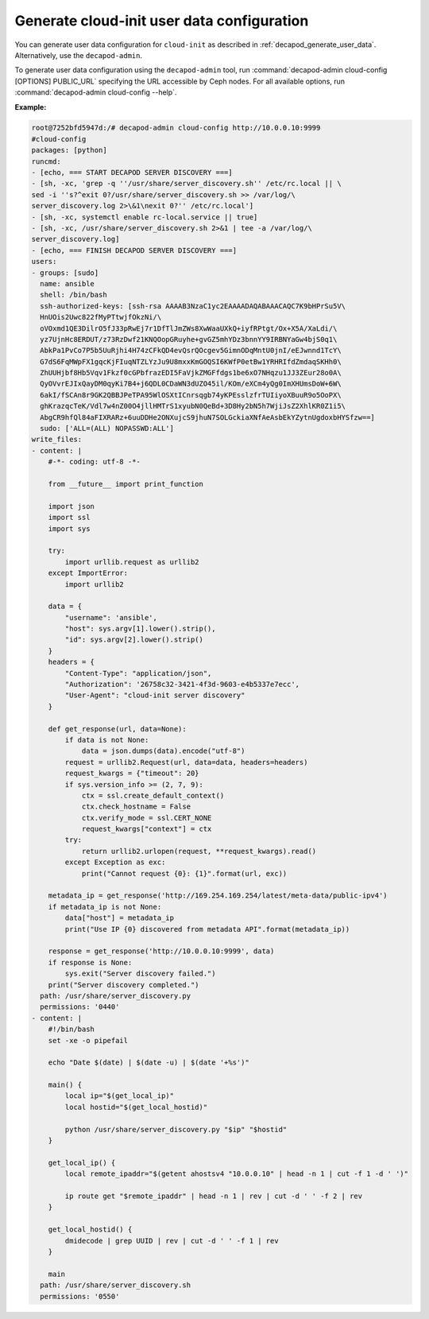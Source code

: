 .. _decapod_admin_service_cloud_config:

===========================================
Generate cloud-init user data configuration
===========================================

You can generate user data configuration for ``cloud-init`` as described in
:ref:`decapod_generate_user_data`. Alternatively, use the ``decapod-admin``.

To generate user data configuration using the ``decapod-admin`` tool, run
:command:`decapod-admin cloud-config [OPTIONS] PUBLIC_URL` specifying the
URL accessible by Ceph nodes. For all available options, run
:command:`decapod-admin cloud-config --help`.

**Example:**

.. code-block:: console

    root@7252bfd5947d:/# decapod-admin cloud-config http://10.0.0.10:9999
    #cloud-config
    packages: [python]
    runcmd:
    - [echo, === START DECAPOD SERVER DISCOVERY ===]
    - [sh, -xc, 'grep -q ''/usr/share/server_discovery.sh'' /etc/rc.local || \
    sed -i ''s?^exit 0?/usr/share/server_discovery.sh >> /var/log/\
    server_discovery.log 2>\&1\nexit 0?'' /etc/rc.local']
    - [sh, -xc, systemctl enable rc-local.service || true]
    - [sh, -xc, /usr/share/server_discovery.sh 2>&1 | tee -a /var/log/\
    server_discovery.log]
    - [echo, === FINISH DECAPOD SERVER DISCOVERY ===]
    users:
    - groups: [sudo]
      name: ansible
      shell: /bin/bash
      ssh-authorized-keys: [ssh-rsa AAAAB3NzaC1yc2EAAAADAQABAAACAQC7K9bHPrSu5V\
      HnUOis2Uwc822fMyPTtwjfOkzNi/\
      oVOxmd1QE3DilrO5fJ33pRwEj7r1DfTlJmZWs8XwWaaUXkQ+iyfRPtgt/Ox+X5A/XaLdi/\
      yz7UjnHc8ERDUT/z73RzDwf21KNQOopGRuyhe+gvGZ5mhYDz3bnnYY9IRBNYaGw4bjS0q1\
      AbkPa1PvCo7P5b5UuRjhi4H74zCFkQD4evQsrQOcgev5GimnODqMntU0jnI/eEJwnnd1TcY\
      G7dS6FqMWpFX1gqcKjFIuqNTZLYzJu9U8mxxKmGOQSI6KWfP0etBw1YRHRIfdZmdaqSKHh0\
      ZhUUHjbf8Hb5Vqv1Fkzf0cGPbfrazEDI5FaVjkZMGFfdgs1be6xO7NHqzu1JJ3ZEur28o0A\
      QyOVvrEJIxQayDM0qyKi7B4+j6QDL0CDaWN3dUZO45il/KOm/eXCm4yQg0ImXHUmsDoW+6W\
      6akI/fSCAn8r9GK2QBBJPeTPA95WlOSXtICnrsqgb74yKPEsslzfrTUIiyoXBuuR9o5OoPX\
      ghKrazqcTeK/Vdl7w4nZ00O4jllHMTrS1xyubN0QeBd+3D8Hy2bN5h7WjiJsZ2XhlKR0Z1i5\
      AbgCR9hfQl84aFIXRARz+6uuDDHe2ONXujcS9jhuN7SOLGckiaXNfAeAsbEkYZytnUgdoxbHYSfzw==]
      sudo: ['ALL=(ALL) NOPASSWD:ALL']
    write_files:
    - content: |
        #-*- coding: utf-8 -*-

        from __future__ import print_function

        import json
        import ssl
        import sys

        try:
            import urllib.request as urllib2
        except ImportError:
            import urllib2

        data = {
            "username": 'ansible',
            "host": sys.argv[1].lower().strip(),
            "id": sys.argv[2].lower().strip()
        }
        headers = {
            "Content-Type": "application/json",
            "Authorization": '26758c32-3421-4f3d-9603-e4b5337e7ecc',
            "User-Agent": "cloud-init server discovery"
        }

        def get_response(url, data=None):
            if data is not None:
                data = json.dumps(data).encode("utf-8")
            request = urllib2.Request(url, data=data, headers=headers)
            request_kwargs = {"timeout": 20}
            if sys.version_info >= (2, 7, 9):
                ctx = ssl.create_default_context()
                ctx.check_hostname = False
                ctx.verify_mode = ssl.CERT_NONE
                request_kwargs["context"] = ctx
            try:
                return urllib2.urlopen(request, **request_kwargs).read()
            except Exception as exc:
                print("Cannot request {0}: {1}".format(url, exc))

        metadata_ip = get_response('http://169.254.169.254/latest/meta-data/public-ipv4')
        if metadata_ip is not None:
            data["host"] = metadata_ip
            print("Use IP {0} discovered from metadata API".format(metadata_ip))

        response = get_response('http://10.0.0.10:9999', data)
        if response is None:
            sys.exit("Server discovery failed.")
        print("Server discovery completed.")
      path: /usr/share/server_discovery.py
      permissions: '0440'
    - content: |
        #!/bin/bash
        set -xe -o pipefail

        echo "Date $(date) | $(date -u) | $(date '+%s')"

        main() {
            local ip="$(get_local_ip)"
            local hostid="$(get_local_hostid)"

            python /usr/share/server_discovery.py "$ip" "$hostid"
        }

        get_local_ip() {
            local remote_ipaddr="$(getent ahostsv4 "10.0.0.10" | head -n 1 | cut -f 1 -d ' ')"

            ip route get "$remote_ipaddr" | head -n 1 | rev | cut -d ' ' -f 2 | rev
        }

        get_local_hostid() {
            dmidecode | grep UUID | rev | cut -d ' ' -f 1 | rev
        }

        main
      path: /usr/share/server_discovery.sh
      permissions: '0550'
